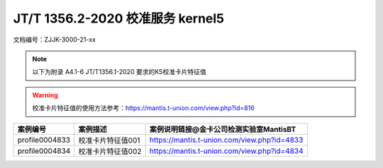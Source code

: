 ==================================
JT/T 1356.2-2020 校准服务 kernel5
==================================


文档编号：ZJJK-3000-21-xx

.. Note :: 以下为附录 A4.1-6 JT/T1356.1-2020 要求的K5校准卡片特征值

.. warning:: 校准卡片特征值的使用方法参考：https://mantis.t-union.com/view.php?id=816
	
.. cssclass:: table-bordered

+---------------+---------------------+-------------------------------------------+
| 案例编号      |案例描述             | 案例说明链接@金卡公司检测实验室MantisBT   |
+===============+=====================+===========================================+	
| profile0004833|校准卡片特征值001    |https://mantis.t-union.com/view.php?id=4833|
+---------------+---------------------+-------------------------------------------+
| profile0004834|校准卡片特征值002    |https://mantis.t-union.com/view.php?id=4834|
+---------------+---------------------+-------------------------------------------+		





